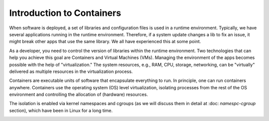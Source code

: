 .. _intro-container:

Introduction to Containers
==========================

When software is deployed, a set of libraries and configuration files is used in a runtime environment.
Typically, we have several applications running in the runtime environment. 
Therefore, if a system update changes a lib to fix an issue, it might break other apps that use the same library. 
We all have experienced this at some point. 

As a developer, you need to control the version of libraries within the runtime environment. 
Two technologies that can help you achieve this goal are Containers and Virtual Machines (VMs). 
Managing the environment of the apps becomes possible with the help of "virtualization." 
The system resources, e.g., RAM, CPU, storage, networking, can be "virtually" delivered as multiple resources in the virtualization process. 

Containers are executable units of software that encapsulate everything to run. In principle, one can run containers anywhere. 
Containers use the operating system (OS) level virtualization, isolating processes from 
the rest of the OS environment and controlling the allocation of (hardware) resources.

The isolation is enabled via kernel namespaces and cgroups (as we will discuss them in detail at :doc: `namespc-cgroup` section), which have been in Linux for a long time.

.. image:: img/containers.jpeg
   :width: 45%
   
.. image:: img/containers_amazon.jpeg
   :width: 35%
   



